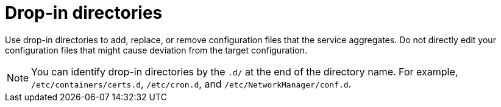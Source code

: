 [id="edge-manager-drop-dir"]

= Drop-in directories

Use drop-in directories to add, replace, or remove configuration files that the service aggregates.
Do not directly edit your configuration files that might cause deviation from the target configuration.

[NOTE]
====
You can identify drop-in directories by the `.d/` at the end of the directory name.
For example, `/etc/containers/certs.d`, `/etc/cron.d`, and `/etc/NetworkManager/conf.d`.
====

